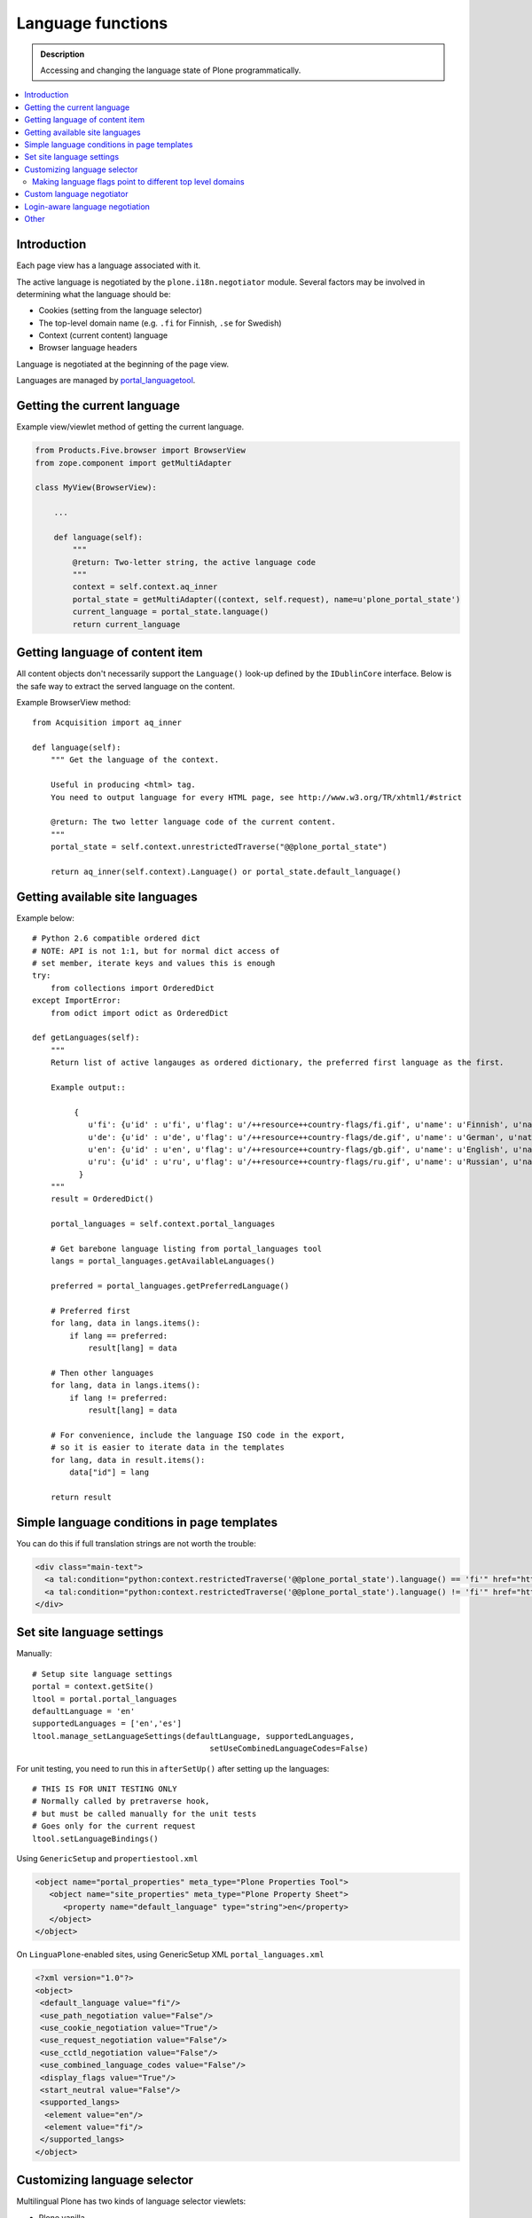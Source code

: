 ====================
Language functions
====================

.. admonition:: Description

    Accessing and changing the language state of Plone programmatically.

.. contents:: :local:

Introduction
============

Each page view has a language associated with it.

The active language is negotiated by the ``plone.i18n.negotiator`` module.
Several factors may be involved in determining what the language should be:

* Cookies (setting from the language selector)

* The top-level domain name (e.g. ``.fi`` for Finnish, ``.se`` for Swedish)

* Context (current content) language

* Browser language headers

Language is negotiated at the beginning of the page view.

Languages are managed by `portal_languagetool <https://github.com/plone/Products.PloneLanguageTool/blob/master/Products/PloneLanguageTool/LanguageTool.py>`_.

Getting the current language
============================

Example view/viewlet method of getting the current language.

.. code-block:: python

    from Products.Five.browser import BrowserView
    from zope.component import getMultiAdapter

    class MyView(BrowserView):

        ...

        def language(self):
            """
            @return: Two-letter string, the active language code
            """
            context = self.context.aq_inner
            portal_state = getMultiAdapter((context, self.request), name=u'plone_portal_state')
            current_language = portal_state.language()
            return current_language


Getting language of content item
================================

All content objects don't necessarily support the ``Language()`` look-up defined by the ``IDublinCore`` interface.
Below is the safe way to extract the served language on the content.

Example BrowserView method::

    from Acquisition import aq_inner

    def language(self):
        """ Get the language of the context.

        Useful in producing <html> tag.
        You need to output language for every HTML page, see http://www.w3.org/TR/xhtml1/#strict

        @return: The two letter language code of the current content.
        """
        portal_state = self.context.unrestrictedTraverse("@@plone_portal_state")

        return aq_inner(self.context).Language() or portal_state.default_language()

Getting available site languages
===================================

Example below::

    # Python 2.6 compatible ordered dict
    # NOTE: API is not 1:1, but for normal dict access of
    # set member, iterate keys and values this is enough
    try:
        from collections import OrderedDict
    except ImportError:
        from odict import odict as OrderedDict

    def getLanguages(self):
        """
        Return list of active langauges as ordered dictionary, the preferred first language as the first.

        Example output::

             {
                u'fi': {u'id' : u'fi', u'flag': u'/++resource++country-flags/fi.gif', u'name': u'Finnish', u'native': u'Suomi'},
                u'de': {u'id' : u'de', u'flag': u'/++resource++country-flags/de.gif', u'name': u'German', u'native': u'Deutsch'},
                u'en': {u'id' : u'en', u'flag': u'/++resource++country-flags/gb.gif', u'name': u'English', u'native': u'English'},
                u'ru': {u'id' : u'ru', u'flag': u'/++resource++country-flags/ru.gif', u'name': u'Russian', u'native': u'\u0420\u0443\u0441\u0441\u043a\u0438\u0439'}
              }
        """
        result = OrderedDict()

        portal_languages = self.context.portal_languages

        # Get barebone language listing from portal_languages tool
        langs = portal_languages.getAvailableLanguages()

        preferred = portal_languages.getPreferredLanguage()

        # Preferred first
        for lang, data in langs.items():
            if lang == preferred:
                result[lang] = data

        # Then other languages
        for lang, data in langs.items():
            if lang != preferred:
                result[lang] = data

        # For convenience, include the language ISO code in the export,
        # so it is easier to iterate data in the templates
        for lang, data in result.items():
            data["id"] = lang

        return result

Simple language conditions in page templates
===============================================

You can do this if full translation strings are not worth the trouble:

.. code-block:: xml

   <div class="main-text">
     <a tal:condition="python:context.restrictedTraverse('@@plone_portal_state').language() == 'fi'" href="http://www.saariselka.fi/sisalto?force-web">Siirry täydelle web-sivustolle</a>
     <a tal:condition="python:context.restrictedTraverse('@@plone_portal_state').language() != 'fi'" href="http://www.saariselka.fi/sisalto?force-web">Go to full website</a>
   </div>


Set site language settings
==========================

Manually::

    # Setup site language settings
    portal = context.getSite()
    ltool = portal.portal_languages
    defaultLanguage = 'en'
    supportedLanguages = ['en','es']
    ltool.manage_setLanguageSettings(defaultLanguage, supportedLanguages,
                                          setUseCombinedLanguageCodes=False)

For unit testing, you need to run this in ``afterSetUp()`` after setting up
the languages::

    # THIS IS FOR UNIT TESTING ONLY
    # Normally called by pretraverse hook,
    # but must be called manually for the unit tests
    # Goes only for the current request
    ltool.setLanguageBindings()

Using ``GenericSetup`` and ``propertiestool.xml``

.. code-block:: xml

    <object name="portal_properties" meta_type="Plone Properties Tool">
       <object name="site_properties" meta_type="Plone Property Sheet">
          <property name="default_language" type="string">en</property>
       </object>
    </object>

On ``LinguaPlone``-enabled sites, using GenericSetup XML
``portal_languages.xml``

.. code-block:: xml

    <?xml version="1.0"?>
    <object>
     <default_language value="fi"/>
     <use_path_negotiation value="False"/>
     <use_cookie_negotiation value="True"/>
     <use_request_negotiation value="False"/>
     <use_cctld_negotiation value="False"/>
     <use_combined_language_codes value="False"/>
     <display_flags value="True"/>
     <start_neutral value="False"/>
     <supported_langs>
      <element value="en"/>
      <element value="fi"/>
     </supported_langs>
    </object>


Customizing language selector
=============================

Multilingual Plone has two kinds of language selector viewlets:

* Plone vanilla

* LinguaPlone -  LinguaPlone has its own language selector which replaces
  the default Plone selector if the add on product is installed.


More information

* https://github.com/plone/plone.app.i18n/blob/master/plone/app/i18n/locales/browser/selector.py

* https://github.com/plone/plone.app.i18n/blob/master/plone/app/i18n/locales/browser/languageselector.pt

* https://github.com/plone/Products.LinguaPlone/blob/master/Products/LinguaPlone/browser/selector.py

Making language flags point to different top level domains
----------------------------------------------------------

If you use multiple domain names for different languages it is often
desirable to make the language selector point to a different domain. Search
engines do not really like the dynamic language switchers and will index
switching links, messing up your site search results.

Example

.. code-block:: html

    <tal:language
        tal:define="available view/available;
                    languages view/languages;
                    showFlags view/showFlags;">


        <ul id="portal-languageselector"
            tal:condition="python:available and len(languages)>=2">
            <tal:language repeat="lang languages">
            <li tal:define="code lang/code;
                            selected lang/selected"
                tal:attributes="class python: selected and 'currentLanguage' or '';">

                    <a href=""
                       tal:condition="python:code =='fi'"
                       tal:define="flag lang/flag|nothing;
                                   name lang/name"
                       tal:attributes="href string:http://www.twinapex.fi;
                                       title name">
                        <tal:flag condition="python:showFlags and flag">
                            <img
                                 width="14"
                                 height="11"
                                 alt=""
                                 tal:attributes="src string:${view/portal_url}${flag};
                                                 title python: name;
                                                 class python: selected and 'currentItem' or '';" />
                        </tal:flag>
                        <tal:nonflag condition="python:not showFlags or not flag"
                                     replace="name">language name</tal:nonflag>
                    </a>

                    <a href=""
                       tal:condition="python:code =='en'"
                       tal:define="flag lang/flag|nothing;
                                   name lang/name"
                       tal:attributes="href string:http://www.twinapex.com;
                                       title name">
                        <tal:flag condition="python:showFlags and flag">
                            <img
                                 width="14"
                                 height="11"
                                 alt=""
                                 tal:attributes="src string:${view/portal_url}${flag};
                                                 title python: name;
                                                 class python: selected and 'currentItem' or '';" />
                        </tal:flag>
                        <tal:nonflag condition="python:not showFlags or not flag"
                                     replace="name">language name</tal:nonflag>
                    </a>&nbsp;

            </li>
            </tal:language>
        </ul>
    </tal:language>


Custom language negotiator
==========================

Below some example code.

``languages.py``::

        """ Custom language negotiator based on hostname.
        """

        from Products.PloneLanguageTool import LanguageTool

        # These are default languages available when hostname cannot be solved
        all_languages = [ "fi", "en" ]

        def get_host_name(request):
            """ Extract host name in virtual host safe manner

            @param request: HTTPRequest object, assumed contains environ dictionary

            @return: Host DNS name, as requested by client. Lowercased, no port part.
            """

            if "HTTP_X_FORWARDED_HOST" in request.environ:
                # Virtual host
                host = request.environ["HTTP_X_FORWARDED_HOST"]
            elif "HTTP_HOST" in request.environ:
                # Direct client request
                host = request.environ["HTTP_HOST"]
            else:
                host = None
                return host

            # separate to domain name and port sections
            host=host.split(":")[0].lower()

            return host


        def get_language(domain_name):
            """
            @param domain_name: Full qualified domain name of HTTP request
            """

            if domain_name.endswith(".mobi") or domain_name.endswith(".com"):
                return "en"
            elif domain_name.endswith(".fi"):
                return "fi"
            else:
                return "en"

        def getCcTLDLanguages(self):
            """
            Monkey-patched top level domain language negotiator.

            This will be installed by collective.monkeypatcher.
            """

            if not hasattr(self, 'REQUEST'):
                return None

            request = self.REQUEST

            # Could not extract hostname
            hostname = get_host_name(request)

            if not hostname:
                return all_languages

            # Limit available languages based on hostname
            langs = [ get_language(hostname) ]

            return langs

        # Also we need to fix a bug present in Plone 3.3.5
        #
        #    @memoize
        #    def language(self):
        #        # TODO Looking for lower-case language is wrong, the negotiator
        #        # machinery uses uppercase LANGUAGE. We cannot change this as long
        #        # as we don't ship with a newer PloneLanguageTool which respects
        #        # the content language, though.
        #        return self.request.get('language', None) or \
        #                aq_inner(self.context).Language() or self.default_language()

        from plone.memoize.view import memoize, memoize_contextless

        def working_portal_state_language(self):
                return self.request.get('LANGUAGE', None) or \
                        self.request.get('language', None) or \
                        aq_inner(self.context).Language() or \
                        self.default_language()

        working_portal_state_language = memoize(working_portal_state_language)

``configure.zcml``

.. code-block:: xml

  <!-- Use collective.monkeypatcher to introduce our custom language negotiation phase -->
  <monkey:patch
        description="Add custom TLD language resolution"
        class="Products.PloneLanguageTool.LanguageTool"
        original="getCcTLDLanguages"
        replacement=".languages.getCcTLDLanguages"
        />

  <monkey:patch
        description="Fix Plone 3.3.5 bug"
        class="plone.app.layout.globals.portal.PortalState"
        original="language"
        replacement=".languages.working_portal_state_language"
        />

Login-aware language negotiation
==========================================

By default, language negotiation happens before authentication.
Therefore, if you wish to use authenticated credentials in the negotiation,
you can do the following.

Hook the after-traversal event.

Example event registration

.. code-block:: xml

    <configure
        xmlns="http://namespaces.zope.org/zope"
        xmlns:browser="http://namespaces.zope.org/browser"
        xmlns:zcml="http://namespaces.zope.org/zcml"
        >
        <subscriber handler=".language_negotiation.Negotiator"/>
    </configure>

Corresponding event handler::

    from zope.interface import Interface
    from zope.component import adapter
    from ZPublisher.interfaces import IPubEvent,IPubAfterTraversal
    from Products.CMFCore.utils import getToolByName
    from AccessControl import getSecurityManager
    from zope.app.component.hooks import getSite

    @adapter(IPubAfterTraversal)
    def Negotiator(event):

        # Keep the current request language (negotiated on portal_languages)
        # untouched

        site = getSite()
        ms = getToolByName(site, 'portal_membership')
        member = ms.getAuthenticatedMember()
        if member.getUserName() == 'Anonymous User':
            return

        language = member.language
        if language:
            # Fake new language for all authenticated users
            event.request['LANGUAGE'] = language
            event.request.LANGUAGE_TOOL.LANGUAGE = language
        else:
            lt = getToolByName(site, 'portal_languages')
            event.request['LANGUAGE'] = lt.getDefaultLanguage()
            event.request.LANGUAGE_TOOL.LANGUAGE = lt.getDefaultLanguage()

Other
=====

* http://reinout.vanrees.org/weblog/2007/12/14/translating-schemata-names.html

* http://maurits.vanrees.org/weblog/archive/2007/09/i18n-locales-and-plone-3.0

* http://blogs.ingeniweb.com/blogs/user/7/tag/i18ndude/

* https://plone.org/products/archgenxml/documentation/how-to/handling-i18n-translation-files-with-archgenxml-and-i18ndude/view?searchterm=



